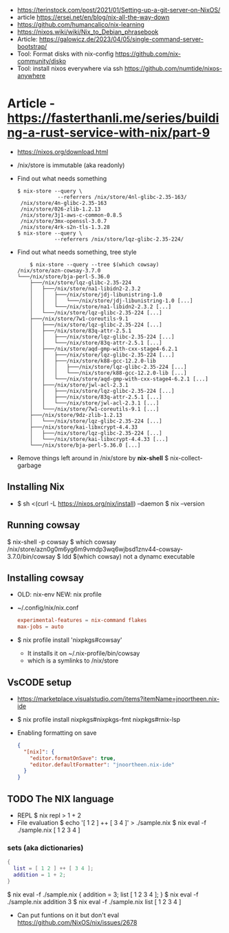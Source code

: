 - https://terinstock.com/post/2021/01/Setting-up-a-git-server-on-NixOS/
- article https://ersei.net/en/blog/nix-all-the-way-down
- https://github.com/humancalico/nix-learning
- https://nixos.wiki/wiki/Nix_to_Debian_phrasebook
- Article: https://galowicz.de/2023/04/05/single-command-server-bootstrap/
- Tool: Format disks with nix-config https://github.com/nix-community/disko
- Tool: install nixos everywhere via ssh https://github.com/numtide/nixos-anywhere

* Article - https://fasterthanli.me/series/building-a-rust-service-with-nix/part-9
- https://nixos.org/download.html
- /nix/store is immutable (aka readonly)
- Find out what needs something
  #+begin_src
  $ nix-store --query \
               --referrers /nix/store/4nl-glibc-2.35-163/
   /nix/store/4n-glibc-2.35-163
   /nix/store/026-zlib-1.2.13
   /nix/store/3j1-aws-c-common-0.8.5
   /nix/store/3mx-openssl-3.0.7
   /nix/store/4rk-s2n-tls-1.3.28
  $ nix-store --query \
              --referrers /nix/store/lqz-glibc-2.35-224/
  #+end_src
- Find out what needs something, tree style
  #+begin_src
    $ nix-store --query --tree $(which cowsay)
/nix/store/azn-cowsay-3.7.0
└───/nix/store/bja-perl-5.36.0
    ├───/nix/store/lqz-glibc-2.35-224
    │   ├───/nix/store/na1-libidn2-2.3.2
    │   │   ├───/nix/store/jdj-libunistring-1.0
    │   │   │   └───/nix/store/jdj-libunistring-1.0 [...]
    │   │   └───/nix/store/na1-libidn2-2.3.2 [...]
    │   └───/nix/store/lqz-glibc-2.35-224 [...]
    ├───/nix/store/7w1-coreutils-9.1
    │   ├───/nix/store/lqz-glibc-2.35-224 [...]
    │   ├───/nix/store/83q-attr-2.5.1
    │   │   ├───/nix/store/lqz-glibc-2.35-224 [...]
    │   │   └───/nix/store/83q-attr-2.5.1 [...]
    │   ├───/nix/store/aqd-gmp-with-cxx-stage4-6.2.1
    │   │   ├───/nix/store/lqz-glibc-2.35-224 [...]
    │   │   ├───/nix/store/k88-gcc-12.2.0-lib
    │   │   │   ├───/nix/store/lqz-glibc-2.35-224 [...]
    │   │   │   └───/nix/store/k88-gcc-12.2.0-lib [...]
    │   │   └───/nix/store/aqd-gmp-with-cxx-stage4-6.2.1 [...]
    │   ├───/nix/store/jwl-acl-2.3.1
    │   │   ├───/nix/store/lqz-glibc-2.35-224 [...]
    │   │   ├───/nix/store/83q-attr-2.5.1 [...]
    │   │   └───/nix/store/jwl-acl-2.3.1 [...]
    │   └───/nix/store/7w1-coreutils-9.1 [...]
    ├───/nix/store/9dz-zlib-1.2.13
    │   └───/nix/store/lqz-glibc-2.35-224 [...]
    ├───/nix/store/kai-libxcrypt-4.4.33
    │   ├───/nix/store/lqz-glibc-2.35-224 [...]
    │   └───/nix/store/kai-libxcrypt-4.4.33 [...]
    └───/nix/store/bja-perl-5.36.0 [...]
  #+end_src
- Remove things left around in /nix/store by *nix-shell*
  $ nix-collect-garbage
** Installing Nix
- $ sh <(curl -L https://nixos.org/nix/install) --daemon
  $ nix --version
** Running cowsay
  $ nix-shell -p cowsay
  $ which cowsay
   /nix/store/azn0g0m6yg6m9vmdp3wq6wjbsd1znv44-cowsay-3.7.0/bin/cowsay
  $ ldd $(which cowsay)
   not a dynamc executable
** Installing cowsay
- OLD: nix-env
  NEW: nix profile
- ~/.config/nix/nix.conf
  #+begin_src conf
    experimental-features = nix-command flakes
    max-jobs = auto
  #+end_src
- $ nix profile install 'nixpkgs#cowsay'
  - It installs it on ~/.nix-profile/bin/cowsay
  - which is a symlinks to /nix/store
** VsCODE setup
- https://marketplace.visualstudio.com/items?itemName=jnoortheen.nix-ide
- $ nix profile install nixpkgs#nixpkgs-fmt nixpkgs#rnix-lsp
- Enabling formatting on save
  #+begin_src json
    {
      "[nix]": {
        "editor.formatOnSave": true,
        "editor.defaultFormatter": "jnoortheen.nix-ide"
      }
    }
  #+end_src
** TODO The NIX language
- REPL
  $ nix repl
  > 1 + 2
- File evaluation
  $ echo '[ 1 2 ] ++ [ 3 4 ]' > ./sample.nix
  $ nix eval -f ./sample.nix
   [ 1 2 3 4 ]
*** sets (aka dictionaries)
#+begin_src nix
    {
      list = [ 1 2 ] ++ [ 3 4 ];
      addition = 1 + 2;
    }
#+end_src
$ nix eval -f ./sample.nix
 { addition = 3; list [ 1 2 3 4 ]; }
$ nix eval -f ./sample.nix addition
 3
$ nix eval -f ./sample.nix list
 [ 1 2 3 4 ]
- Can put funtions on it but don't eval
  https://github.com/NixOS/nix/issues/2678
